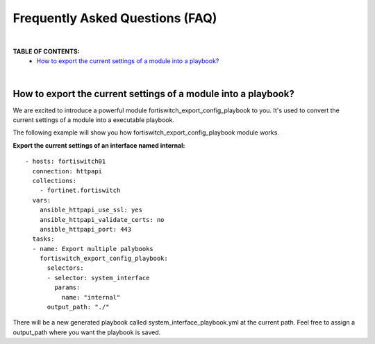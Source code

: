 
Frequently Asked Questions (FAQ)
================================

|

**TABLE OF CONTENTS:**
 - `How to export the current settings of a module into a playbook?`_

|

How to export the current settings of a module into a playbook?
~~~~~~~~~~~~~~~~~~~~~~~~~~~~~~~~~~~~~~~~~~~~~~~~~~~~~~~~~~~~~~~

We are excited to introduce a powerful module fortiswitch_export_config_playbook to you. It's used to convert the current
settings of a module into a executable playbook.

The following example will show you how fortiswitch_export_config_playbook module works.

**Export the current settings of an interface named internal:**

::

  - hosts: fortiswitch01
    connection: httpapi
    collections:
      - fortinet.fortiswitch
    vars:
      ansible_httpapi_use_ssl: yes
      ansible_httpapi_validate_certs: no
      ansible_httpapi_port: 443
    tasks:
    - name: Export multiple palybooks
      fortiswitch_export_config_playbook:
        selectors:
        - selector: system_interface
          params:
            name: "internal"
        output_path: "./"

There will be a new generated playbook called system_interface_playbook.yml at the current path. 
Feel free to assign a output_path where you want the playbook is saved. 


.. _Run Your Playbook: playbook.html
